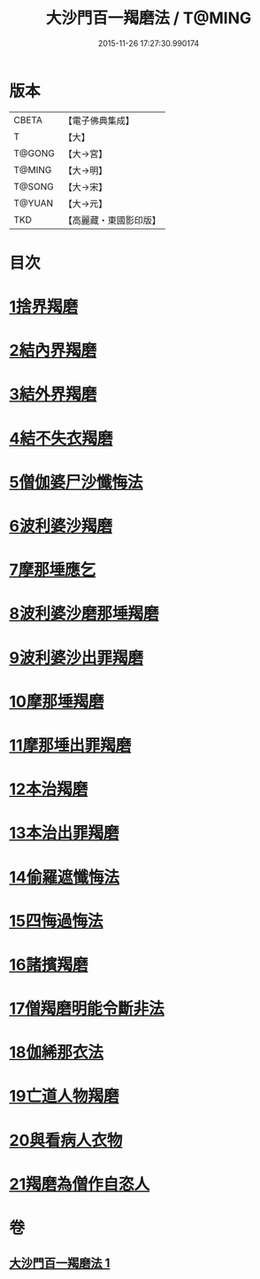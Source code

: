 #+TITLE: 大沙門百一羯磨法 / T@MING
#+DATE: 2015-11-26 17:27:30.990174
* 版本
 |     CBETA|【電子佛典集成】|
 |         T|【大】     |
 |    T@GONG|【大→宮】   |
 |    T@MING|【大→明】   |
 |    T@SONG|【大→宋】   |
 |    T@YUAN|【大→元】   |
 |       TKD|【高麗藏・東國影印版】|

* 目次
* [[file:KR6k0019_001.txt::001-0489a5][1捨界羯磨]]
* [[file:KR6k0019_001.txt::001-0489a16][2結內界羯磨]]
* [[file:KR6k0019_001.txt::001-0489a26][3結外界羯磨]]
* [[file:KR6k0019_001.txt::0489b9][4結不失衣羯磨]]
* [[file:KR6k0019_001.txt::0489c9][5僧伽婆尸沙懺悔法]]
* [[file:KR6k0019_001.txt::0489c26][6波利婆沙羯磨]]
* [[file:KR6k0019_001.txt::0490a16][7摩那埵應乞]]
* [[file:KR6k0019_001.txt::0490a25][8波利婆沙磨那埵羯磨]]
* [[file:KR6k0019_001.txt::0490b24][9波利婆沙出罪羯磨]]
* [[file:KR6k0019_001.txt::0490c29][10摩那埵羯磨]]
* [[file:KR6k0019_001.txt::0491a26][11摩那埵出罪羯磨]]
* [[file:KR6k0019_001.txt::0491c8][12本治羯磨]]
* [[file:KR6k0019_001.txt::0492a13][13本治出罪羯磨]]
* [[file:KR6k0019_001.txt::0492b2][14偷羅遮懺悔法]]
* [[file:KR6k0019_001.txt::0492b17][15四悔過悔法]]
* [[file:KR6k0019_001.txt::0492b22][16諸擯羯磨]]
* [[file:KR6k0019_001.txt::0492c17][17僧羯磨明能令斷非法]]
* [[file:KR6k0019_001.txt::0493a21][18伽絺那衣法]]
* [[file:KR6k0019_001.txt::0493c8][19亡道人物羯磨]]
* [[file:KR6k0019_001.txt::0493c21][20與看病人衣物]]
* [[file:KR6k0019_001.txt::0495a9][21羯磨為僧作自恣人]]
* 卷
** [[file:KR6k0019_001.txt][大沙門百一羯磨法 1]]
